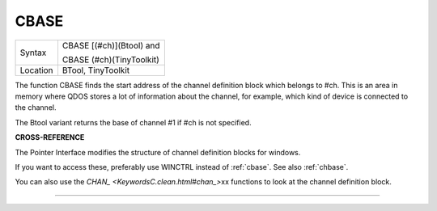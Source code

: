 ..  _cbase:

CBASE
=====

+----------+--------------------------+
| Syntax   | CBASE [(#ch)](Btool) and |
|          |                          |
|          | CBASE (#ch)(TinyToolkit) |
+----------+--------------------------+
| Location |  BTool, TinyToolkit      |
+----------+--------------------------+

The function CBASE finds the start address of the channel definition
block which belongs to #ch. This is an area in memory where QDOS stores
a lot of information about the channel, for example, which kind of
device is connected to the channel.

The Btool variant returns the base of channel #1 if #ch is not
specified.

**CROSS-REFERENCE**

The Pointer Interface modifies the structure of channel definition
blocks for windows.

If you want to access these, preferably use
WINCTRL instead of
:ref:`cbase`. See also
:ref:`chbase`.

You can also use the `CHAN\_ <KeywordsC.clean.html#chan_>`\ xx functions to
look at the channel definition block.

--------------


